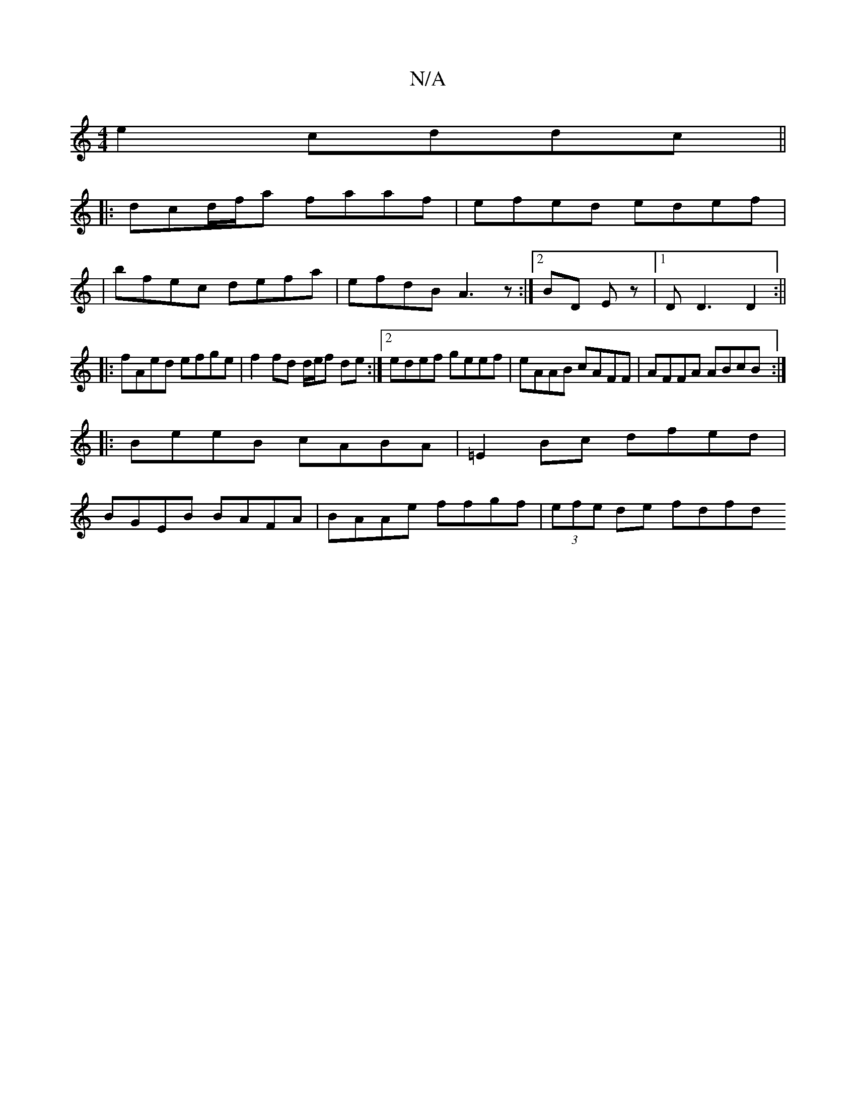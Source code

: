 X:1
T:N/A
M:4/4
R:N/A
K:Cmajor
2e2 cddc||
|:dcd/f/a faaf|efed edef|
|
bfec defa | efdB A3z:|2 BD Ez |1 DD3 D2:||
|:fAed efge|f2fd d/e/f de:|2 edef geef|eAAB cAFF|AFFA ABcB:|
|:BeeB cABA|=E2Bc dfed|
BGEB BAFA|BAAe ffgf|(3efe de fdfd